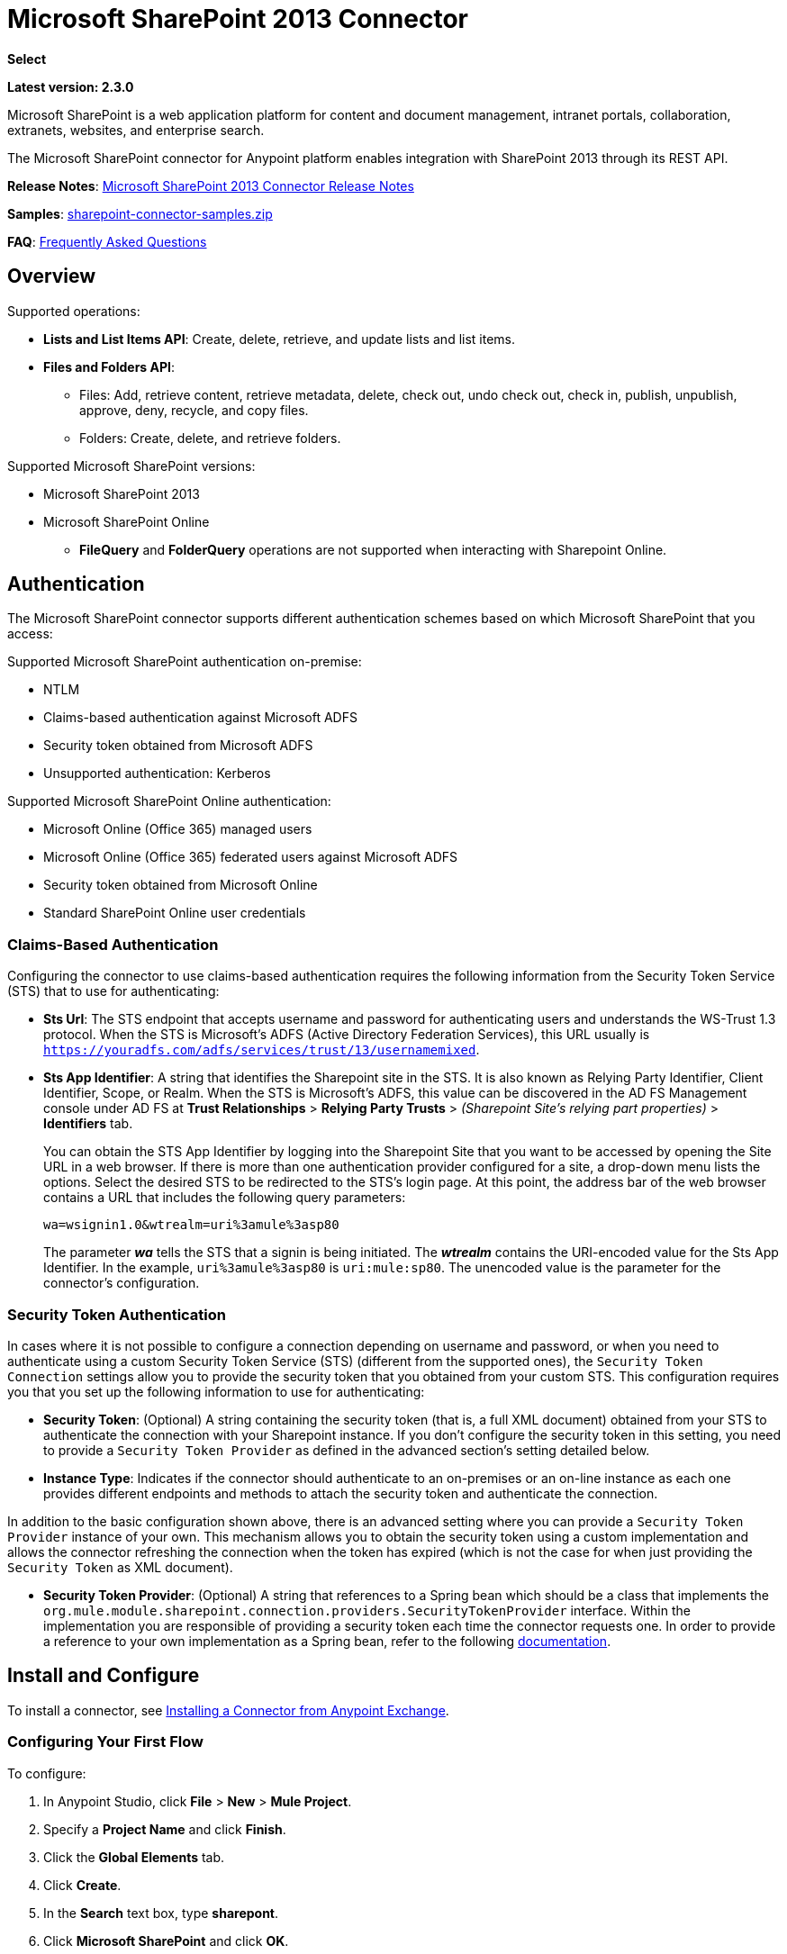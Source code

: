 = Microsoft SharePoint 2013 Connector
:keywords: anypoint studio, connector, endpoint, microsoft, sharepoint, share point, intranet, online

*Select*

*Latest version: 2.3.0*

Microsoft SharePoint is a web application platform for content and document management, intranet portals, collaboration, extranets, websites, and enterprise search.

The Microsoft SharePoint connector for Anypoint platform enables integration with SharePoint 2013 through its REST API.

*Release Notes*:
link:/release-notes/microsoft-sharepoint-2013-connector-release-notes[Microsoft SharePoint 2013 Connector Release Notes]

*Samples*: link:_attachments/sharepoint-connector-samples.zip[sharepoint-connector-samples.zip]

*FAQ*: <<Frequently Asked Questions>>

== Overview

Supported operations:

* *Lists and List Items API*: Create, delete, retrieve, and update lists and list items.
* *Files and Folders API*: 
** Files: Add, retrieve content, retrieve metadata, delete, check out, undo check out, check in, publish, unpublish, approve, deny, recycle, and copy files.
** Folders: Create, delete, and retrieve folders. 

Supported Microsoft SharePoint versions:

* Microsoft SharePoint 2013
* Microsoft SharePoint Online
** *FileQuery* and *FolderQuery* operations are not supported when interacting with Sharepoint Online. 

== Authentication

The Microsoft SharePoint connector supports different authentication schemes based on which
Microsoft SharePoint that you access:

Supported Microsoft SharePoint authentication on-premise:

* NTLM
* Claims-based authentication against Microsoft ADFS
* Security token obtained from Microsoft ADFS
* Unsupported authentication: Kerberos

Supported Microsoft SharePoint Online authentication:

* Microsoft Online (Office 365) managed users
* Microsoft Online (Office 365) federated users against Microsoft ADFS
* Security token obtained from Microsoft Online
* Standard SharePoint Online user credentials

=== Claims-Based Authentication

Configuring the connector to use claims-based authentication requires the following information from the Security Token Service (STS) that to use for authenticating:

* *Sts Url*: The STS endpoint that accepts username and password for authenticating users and understands the WS-Trust 1.3 protocol. When the STS is Microsoft’s ADFS (Active Directory Federation Services), this URL usually is `https://youradfs.com/adfs/services/trust/13/usernamemixed`.
* *Sts App Identifier*: A string that identifies the Sharepoint site in the STS. It is also known as Relying Party Identifier, Client Identifier, Scope, or Realm. When the STS is Microsoft’s ADFS, this value can be discovered in the AD FS Management console under AD FS at *Trust Relationships* > *Relying Party Trusts* > _(Sharepoint Site’s relying part properties)_ > *Identifiers* tab.
+
You can obtain the STS App Identifier by logging into the Sharepoint Site that you want to be accessed by opening the Site URL in a web browser. If there is more than one authentication provider configured for a site, a drop-down menu lists the options. Select the desired STS to be redirected to the STS’s login page. At this point, the address bar of the web browser contains a URL that includes the following query parameters: +
+
`wa=wsignin1.0&wtrealm=uri%3amule%3asp80`
+
The parameter *_wa_* tells the STS that a signin is being initiated. The *_wtrealm_* contains the URI-encoded value for the Sts App Identifier. In the example, `uri%3amule%3asp80` is `uri:mule:sp80`. The unencoded value is the parameter for the connector’s configuration.

=== Security Token Authentication

In cases where it is not possible to configure a connection depending on username and password, or when you need to authenticate using a custom Security Token Service (STS) (different from the supported ones), the `Security Token Connection` settings allow you to provide the security token that you obtained from your custom STS. This configuration requires you that you set up the following information to use for authenticating:

* *Security Token*: (Optional) A string containing the security token (that is, a full XML document) obtained from your STS to authenticate the connection with your Sharepoint instance. If you don't configure the security token in this setting, you need to provide a `Security Token Provider` as defined in the advanced section's setting detailed below.
* *Instance Type*: Indicates if the connector should authenticate to an on-premises or an on-line instance as each one provides different endpoints and methods to attach the security token and authenticate the connection.

In addition to the basic configuration shown above, there is an advanced setting where you can provide a `Security Token Provider` instance of your own. This mechanism allows you to obtain the security token using a custom implementation and allows the connector refreshing the connection when the token has expired (which is not the case for when just providing the `Security Token` as XML document).

* *Security Token Provider*: (Optional) A string that references to a Spring bean which should be a class that implements the `org.mule.module.sharepoint.connection.providers.SecurityTokenProvider` interface. Within the implementation you are responsible of providing a security token each time the connector requests one. In order to provide a reference to your own implementation as a Spring bean, refer to the following link:/mule-user-guide/v/3.8/using-spring-beans-as-flow-components[documentation].

== Install and Configure

To install a connector, see link:/anypoint-exchange/ex2-studio[Installing a Connector from Anypoint Exchange].

=== Configuring Your First Flow

To configure:

. In Anypoint Studio, click *File* > *New* > *Mule Project*.
. Specify a *Project Name* and click *Finish*.
. Click the *Global Elements* tab.
. Click *Create*.
. In the *Search* text box, type *sharepont*.
. Click *Microsoft SharePoint* and click *OK*.
. Choose the Global Type to configure:
+
image:WindowsGlobalTypes.png[WindowsGlobalTypes] 
+
. Legacy Connection:
.. Fill in the *Username*, *Password*, and *Site URL*.
.. For authentication:
* If using a self-signed SSL certificate, and click the *Disable SSL certificate validation* checkbox.
* To connect with Claims Authentication, fill in STS URL (Security Token Service) and scope (Relying Party Identifier).  The STS URL has to point to the endpoint of the STS that accepts username and password as authentication credentials and understands WS-Trust 1.3 standard. In ADFS, the endpoint is usually `https://myadfs.com/adfs/services/trust/13/usernamemixed`. Also, the endpoint has to be enabled in ADFS (it is enabled by default).
* To connect with NTLM Authentication, fill in *Domain*.
* To connect to SharePoint Online, leave  NTLM and Claims inputs empty. Just specify a *Username*, *Password*, and *Site URL*.
+
.. Click *Test Connection* to ensure the connection works correctly:
+
image:SPGlobalElementProps.png[SPGlobalElementProps] 

The other connection types require similar information. 

*Note*: The Pooling Profile, Reconnection, and Notes tabs can be ignored. These are provided by Studio and contain default information.

=== Creating an Anypoint Studio Flow

To create an Anypoint Studio flow:

. From Anypoint Studio, click *File* > *New* > *Mule Project*.
. Specify a *Project Name* and click *Finish*.
. In the Search box, type *http* and drag an *HTTP Connector* to the canvas.
. In the Search box, type *sharepoint* and drag a Microsoft SharePoint connector instance next to the HTTP connector.
. In the Search box, type *json* and drag an *Object to JSON* transformer next to the Microsoft SharePoint connector.
+
image:SPMuleFlow.png[SPMuleFlow]
+
. Double-click the HTTP connector. Make sure *Host* is set to *localhost* and *Port* is set to *8081*. Set the *Path* to *query*. Click *OK*.
. Double-click the Microsoft SharePoint connector and click the green plus symbol.
. Update the following configuration values: +
.. From the Connector Configuration list, click the *Microsoft SharePoint* configuration that was previously created.
.. From the Operation list, click *List query*.
+
*Note*: The *List query* option only appears in the Operation list after you have successfully connected to a SharePoint instance.
+
.. From the Language list, click *DataSense Query Language*.
. Click Query Builder: +
.. From the list of Types, click *Documents*.
.. From the list of Fields, click *ID*, and *Title*.
.. From Order By, click *Title*.
.. From Direction, click  *DESCENDING*.
+
image:MSSPQueryBuilder.png[MSSPQueryBuilder] 

== Running the Flow

. In Package Explorer, right click on sharepoint2013-demo and select *Run As > Mule Application*.
. Check the console to see when the application starts. You should see the following  message if no errors occurred:
+
[source, code, linenums]
----
++++++++++++++++++++++++++++++++++++++++++++++++++++++++++++
+ Started app 'sharepoint2013-demo'                        +
++++++++++++++++++++++++++++++++++++++++++++++++++++++++++++
----
+
. Open an Internet browser and visit http://localhost:8081/query.
. The list of documents are ordered by descending title and returns in JSON format  (results vary according to your SharePoint 2013 instance).
+
[source, code, linenums]
----
[{"__metadata":{"id":"Web/Lists(guid'2af685ae-5aec-4f60-b175-
54b21b6bd668')/Items(4)","uri":"https://ec2-54-200-49-206.us-west-
2.compute.amazonaws.com/_api/Web/Lists(guid'2af685ae-5aec-4f60-b175-
54b21b6bd668')/Items(4)","etag":"\"1\"","type":"SP.Data.Shared_x0020_Document
sItem"},"Id":4,"ID":4,"Title":"folder"}]
----

== Operations: Lists and List Items API

Use the Lists and List Items API to create, retrieve, update, and delete SharePoint lists and list items.

=== Creating, Updating, and Deleting List Items

When creating or updating an item, specify the list ID. After you specify an ID, DataSense fetches the list's metadata and the object builder shows each field that can be completed:

[source, xml, linenums]
----
<sharepoint-2013:list-create config-ref="Sharepoint_2013" doc:name="Sharepoint 2013" baseTemplate="GENERIC_LIST" title="Title">
  <sharepoint-2013:list ref="#[payload]"/> 
</sharepoint-2013:list-create>
----

Or define the attributes in the connector itself:

[source, xml, linenums]
----
<sharepoint-2013:list-create config-ref="Sharepoint_2013" doc:name="Sharepoint 2013" baseTemplate="GENERIC_LIST" title="Title">
  <sharepoint-2013:list contentTypesEnabled="true" description="Description"/>
</sharepoint-2013:list-create>
----

For retrieving and deleting lists, only the list ID is necessary:

[source, xml]
----
<sharepoint-2013:list-delete config-ref="Sharepoint_2013" doc:name="Sharepoint 2013" listId="8e306633-c600-40ab-80db-80f57968c0a1" />
----

=== Creating, Updating, and Deleting List Items

When creating or updating an item, specify a list ID. DataSense uses the list ID to fetch a list's metadata. The Object Builder provides the fields you need to complete.

image:MSSPObjectBuilder.png[MSSPObjectBuilder]

=== Querying List Items

Using the query builder:

On the left panel, every not hidden list appears. On the right panel, the fields of the selected list appear. If the field is a *Lookup Field*, the field type is either `SharepointListReference` or `SharepointListMultiValueReference`.

image:SPQueryBuilder.png[SPQueryBuilder]

If any of these fields are selected to be returned by the query, two types of return objects are available, depending on the value of the *Retrieve full objects for reference fields* checkbox:

* *not checked*: A summary object containing the reference object's ID and the reference object list's ID:
+
[source, json, linenums]
----
{
    "Title": "A title",
    "LookupFieldId": {
        "id": "1",
        "lookupListId": "aaaa-1111-bbbb-2222"
    },
    "MultiValueLookupFieldId": {
        "ids": [
            1,
            2,
            3
        ],
        "lookupListId": "cccc-3333-dddd-4444"
    }
}
----
+
This object can later be used in another connector to retrieve the referenced object
together with a for-each component:
+
image:MSSPListItemQuery.png[MSSPListItemQuery] 
+
* *checked*. Retrieves the full object graph. In case there is a cycle, the summary reference object displays:
+
[source, json, linenums]
----
{
    "Title": "A title",
    "LookupFieldId": {
        "Title": "Another title",
        "Id": "1",
        "Property1": "A value"
    },
    "MultiValueLookupFieldId": [
        {
            "Title": "Another title",
            "Id": "1",
            "Property1": "A value"
        },
        {
            "Title": "Another title",
            "Id": "2",
            "Property1": "A value"
        }
    ]
}
----

Example *Query Text*:

image:SPExampleQText.png[SPExampleQText]

*Note:* Checking this option may cause large item lists with many reference fields to take a long time to retrieve.

Since version 2.1.10 of this connector you can use the _internal_ or _title_ field names in DSQL queries (as well as in other list's operations as detailed below).

For example for the previous query:

[source]
----
SELECT AuthorId, Created, List3MultiId FROM 8e306633-c600-40ab-80db-80f57968c0a1
----

If their _titles_ are the following _Author_, _Date created_ and _Details_ respectively, then you can write the query the using field names:

[source]
----
SELECT Author, 'Date created', Details FROM Inventory
----

As well as you can mix _internal_ and _title_ too:

[source]
----
SELECT AuthorId, 'Date created', List3MultiId FROM Inventory
----

Using _internal_ and/or _title_ field names is supported within the following list's operations ONLY:

- Adding a new item to the list
- Updating an existent item in the list
- Querying items in the list

*Note:* To filter by a datetime field type, write the value using ISO-8601 format when specified in a DSQL clause (for example, Created > 2000-01-01T00:00:00-03:00).

== Operations: File and Folder API

Using the File and Folder API allows you to create, retrieve, update, and delete files and folders, and also check in, check out, publish, approve, deny, copy, and recycle files from Documents Lists.

When using the folders operations, the server's relative URL refers to where the folder is or will be. The URL can be in the format _/site/docList/innerFolder_ or in _docList/innerFolder_  format. In the second case, the site specified in the connector's configuration site URL parameter is used.

When using the files operations, the file server relative URL refers to a folder server relative URL plus the filename: _/site/docList/innerFolder/filename_ or _docList/innerFolder/filename_.

=== Creating and Deleting a Folder

You can create or delete a folder by specifying the server relative URL where the folder is or where you plan to create the folder.

The resulting flow looks:

[source, xml, linenums]
----
<sharepoint-2013:folder-create config-ref="Sharepoint_2013" 
url="/path/to/folder" doc:name="Sharepoint 2013"/>

<sharepoint-2013:folder-delete config-ref="Sharepoint_2013" 
url="/path/to/folder" doc:name="Sharepoint 2013"/>
----

=== Adding a File

A file can be uploaded by selecting a physical file or passing an input stream to the connector, and it's uploaded to the specified server relative URL. For example, you can use this together with a File Connector to upload files to a list. 

Using an input stream:

[source, xml, linenums]
----
<sharepoint-2013:file-add config-ref="Sharepoint_2013" 
fileServerRelativeUrl="/path/to/folder/filename" 
fileContentStream-ref="#[payload]" overwrite="true" 
doc:name="Sharepoint 2013"/>
----

In order to upload large files you need to configure your Sharepoint and IIS servers:

- Set 'Maximum Upload Size' to 2047MB (max) at SP management console for site.
- Set connection timeout for IIS site to high value.
- Set the 'Maximum Allowed Content Length' to 2147483647 for IIS app (at request filtering).

NOTE: The Sharepoint REST API (which the connector uses) supports uploading files up to 2GB. When working with large files it's recommended to provide the system local path to the file (_localFilePath_ parameter's value) as it's the most efficient way to upload it through the connector.

=== Getting File Contents

The file content is returned as a byte array. For example, you can use this as an input of a File Connector to download files from a list:

[source, xml, linenums]
----
<sharepoint-2013:file-get-content config-ref="Sharepoint_2013" 
doc:name="Sharepoint 2013" 
fileServerRelativeUrl="/path/to/folder/filename"/>
----

=== Querying Files and Folders

This operation returns all the files and folders that match the specified criteria, starting from the specified folder.

Using the query builder:

* On the left panel, a document list from the SharePoint instance appears. The selected instance is used as part of the starting path to query the files and folders.
* On the right panel, for every document list, the same fields appear.
* Additionally, you can specify an inner folder or folders in the _Folder Path_ input, to use as the starting path.
* When selecting the recursive checkbox, files and folders are searched recursively in every folder of the starting path.

To set query builder options:

image:SharePointFolderPath.png[SharePointFolderPath]

Example:

[source, code, linenums]
----
sharepoint-2013:file-query config-ref="Sharepoint_2013" query="dsql:SELECT Author,ModifiedBy,Name,ServerRelativeUrl FROM #[header:inbound:documentListName]" recursive="true" doc:name="Sharepoint 2013"/>
 
<sharepoint-2013:folder-query config-ref="Sharepoint_2013" recursive="true" query="dsql:SELECT ItemCount,Name,ServerRelativeUrl FROM #[header:inbound:documentListName] WHERE ItemCount &gt; 0" doc:name="Sharepoint 2013"/>
----

=== Other File Operations

Approve, Check In, Check Out, Deny, Publish, Undo Checkout, and Unpublish, are all very similar to use. Specify the file URL, and in some, pass an additional comment as a parameter.

[source, xml, linenums]
----
<sharepoint-2013:file-publish config-ref="Sharepoint_2013" 
doc:name="Sharepoint 2013" fileServerRelativeUrl="" comment=""/>
----

=== Setting File Metadata

You can get and set metadata on files that are uploaded to Document Libraries by using the *Update List Item* operation.

To set the properties of the file in the list, you must know the *List Item Id*. This can be retrieved using the deferred *ListItemAllFields* property.

The following flow illustrates how a *File Add* may chain directly to an *Update List Item* operation to upload a file to a list and set the metadata immediately after:

[source, xml, linenums]
----
<flow name="sharepoint_demo_fileAddWithMetadata"
   doc:name="sharepoint_demo_fileAddWithMetadata">
   <http:inbound-endpoint exchange-pattern="request-response" host="localhost"
     port="8081" path="upload" doc:name="HTTP"/>
   <sharepoint:file-add config-ref="Sharepoint" 
     fileServerRelativeUrl="/Shared Documents/myfile.txt" 
     overwrite="true" 
     doc:name="Add file"/>
   <sharepoint:resolve-object config-ref="Sharepoint" 
     doc:name="Get ListItemId of File" 
     url="#[payload.listItemAllFields.__deferred.uri]"/>
   <sharepoint:list-item-update config-ref="Sharepoint" itemId="#[payload.Id]"
     listId="ccbfaf65-b53e-48ac-be19-adf45192ecc3" doc:name="Set file properties">
       <sharepoint:updated-properties>
           <sharepoint:updated-property key="Title">Test title</sharepoint:updated-property>
       </sharepoint:updated-properties>
   </sharepoint:list-item-update>
   <set-payload value="OK" doc:name="Set Payload"/>
</flow>
----

== Resolving Deferred Properties

For performance reasons, many SharePoint operations return a basic set of data for an entity along with one or more deferred property references you can use to retrieve additional detail or related objects.

You can use the generic *Resolve object* or *Resolve collection* operations to resolve the deferred property set to a single `Map<string,object>` or a `List<Map<string,object>>` and access this information in the flow.

For example, this technique gets the full set of fields of a SharePoint File object:

[source, xml, linenums]
----
<sharepoint:resolve-object config-ref="SharePoint" 
  url="#[payload.listItemAllFields.__deferred.url]" 
  doc:name="Microsoft SharePoint" >
</sharepoint:resolve-object>
----

Using the Mule Debugger or Logger component to log the payload, you can identify properties with a `_deferred` URL property.

== Attaching a File to a List Item

To attach a file to a list item, use the ResolveObject operation as shown in this example:

[source, xml, linenums]
----
<flow name="sp-testFlow2">
    <http:listener config-ref="HTTP_Listener_Configuration" path="/at" doc:name="HTTP"/>
    <set-variable variableName="FileNameToAttach" value="CHANGELOG.md" doc:name="Set FileNameToAttach"/>
    <sharepoint:list-item-query config-ref="Microsoft_SharePoint__NTLM_Connection" query="dsql:SELECT ID,Title FROM 82b2a455-3faf-4162-8276-63a1093fcc7e WHERE Title = 'test-list-item-1'" doc:name="Read List Item"/>
    <set-variable variableName="ListItemUrl" value="#[payload.next() .__metadata.uri]" doc:name="SetListItemUri from list item query result"/>
    <set-payload value="#[groovy:new FileInputStream('C:\\temp\\' + flowVars.FileNameToAttach)]" doc:name="Set file to attach as inputstream in payload"/>
    <sharepoint:resolve-object config-ref="Microsoft_SharePoint__NTLM_Connection" url="#[flowVars.ListItemUrl]/AttachmentFiles/add(FileName='#[flowVars.FileNameToAttach]')" resolveRequestType="Create" doc:name="create attachment"/>
    <json:object-to-json-transformer doc:name="Object to JSON"/>
</flow>
----

The flow shows how to:

. Get the list item URI by reading it from SharePoint. If you already have the list item because it’s being created in the same flow, you can use that one.
. Read a file into an input stream. Here it's from c:\temp (find the path in the flow to replace it).
. Create the list item attachment with the file.

== Executing Direct Calls Against the REST API

SharePoint REST API allows a large number of commands that can be reached though *Resolve object* and *Resolve collection* actions. These operations provide an authenticated call to a specified URL, and resolves into a Map and a `List<Map>` respectively.

The *Resolve object* operation accepts all the HTTP verbs (GET, POST, PUT/MERGE, DELETE) and allows sending a body in the request to the API. The body’s default value is the payload of the Mule message.

The body can be for API endpoints that accept a JSON:

* `Map<String, Object>` that is converted to a JSON string.
* `String` containing the JSON. This string is sent as-is.

For API endpoints that accept a file:

* `InputStream` with the file. The stream closes after using it.
* `byte[]` with the file. This byte arrays is sent as-is.

== Working with Choice Column Type with Multiple Values

You can configure a Choice column type to allow multiple values. The metadata in Studio for columns accepting multiple values appears as follows:

image:SharePointChoiceMultiSelect.png[SharePointChoiceMultiSelect]

Assuming that the target List in SharePoint has a Title property and a multi-select column called ChoiceMultiSelect that accepts values `"one"`, `"two"`, or `"three"`, the following Groovy script constructs a payload that sets the selection to `"one", "three"`:

[source, code]
----
[Title: "foo", ChoiceMultiSelect: [results: ["one", "three"]]]
----

Any language that can construct a `List<string>` for the multi-select column results property may be used to similar effect.

This block of pseudo code demonstrates how to set Choice #1 and Choice #2 as the values for the ChoiceMultiSelect column:

[source, code, linenums]
----
values = new List<String>
values.add("Choice #1")
values.add("Choice #2")
multiValuesMap = new Map<String, Object>
multiValuesMap["results"] = values
List-item["ChoiceMultiSelect"] = multiValuesMap
----

== Exception Handling

=== Exception When Connecting

If the connector fails to connect with the SharePoint instance for any reason, an exception of type ConnectionException is thrown.

The exception message helps debug the cause of the exception.

=== Exception in Operations

If when executing an operation, an error occurs, a SharepointException is thrown with a message about the error.

== Frequently Asked Questions

==== Which versions of SharePoint are supported by this connector?

The SharePoint connector supports SharePoint 2013 on-premises, and SharePoint online versions.

==== What authentication schemes are supported by the connector?

Options for authentication against on-premises SharePoint instances include Claims Authentication (ADFS) and NTLM. For SharePoint Online, authentication using standard SharePoint online user credentials is supported.

==== What parts of the SharePoint object model are accessible by the connector?

Specific support for Files and Folders, Lists, ListItems and Attachments is offered. Additionally, all other entities of the SharePoint API are accessible in JSON form via the ResolveObject and ResolveCollection operations.

==== Is DataSense and DataMapper supported by this connector?

Yes, all supported entities and entity attributes are exposed to Studio by the connector for use with DataMapper.

==== What operations can I perform with the connector?

For the Lists and ListItems API, supported operations include Create, Retrieve, Update, and Delete. For Files and Folders, operations include Add, retrieve content, retrieve metadata, delete, check out, undo check out, check in, publish, unpublish, approve, deny, recycle, and copy.

==== Are there any examples that show how to use the connector?

Yes, an example project for Anypoint Studio is freely available in the link:_attachments/sharepoint-connector-samples.zip[sharepoint-connector-samples.zip].

==== What Mule editions can I use this connector on?

This connector is supported on any Enterprise Edition Anypoint platform running on any operating system and bitness, including the CloudHub integration PaaS.

== See Also 

* link:/mule-user-guide/v/3.8/mule-expression-language-mel[Mule Expression Language (MEL)]
* link:/mule-user-guide/v/3.8/endpoint-configuration-reference[Configuring Endpoints]
* link:/mule-user-guide/v/3.8/transformers[Studio Transformers]    
* link:/mule-user-guide/v/3.8/flow-reference-component-reference[Flow References]




